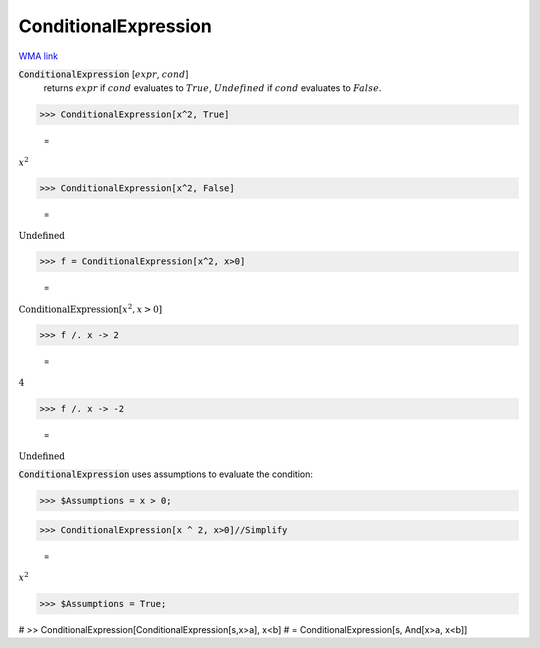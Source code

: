 ConditionalExpression
=====================

`WMA link <https://reference.wolfram.com/language/ref/ConditionalExpression.html>`_


:code:`ConditionalExpression` [:math:`expr`, :math:`cond`]
    returns :math:`expr` if :math:`cond` evaluates to :math:`True`, :math:`Undefined` if :math:`cond`           evaluates to :math:`False`.





>>> ConditionalExpression[x^2, True]

    =
:math:`x^2`


>>> ConditionalExpression[x^2, False]

    =
:math:`\text{Undefined}`


>>> f = ConditionalExpression[x^2, x>0]

    =
:math:`\text{ConditionalExpression}\left[x^2,x>0\right]`


>>> f /. x -> 2

    =
:math:`4`


>>> f /. x -> -2

    =
:math:`\text{Undefined}`



:code:`ConditionalExpression`  uses assumptions to evaluate the condition:

>>> $Assumptions = x > 0;


>>> ConditionalExpression[x ^ 2, x>0]//Simplify

    =
:math:`x^2`


>>> $Assumptions = True;



# >> ConditionalExpression[ConditionalExpression[s,x>a], x<b]
# = ConditionalExpression[s, And[x>a, x<b]]
